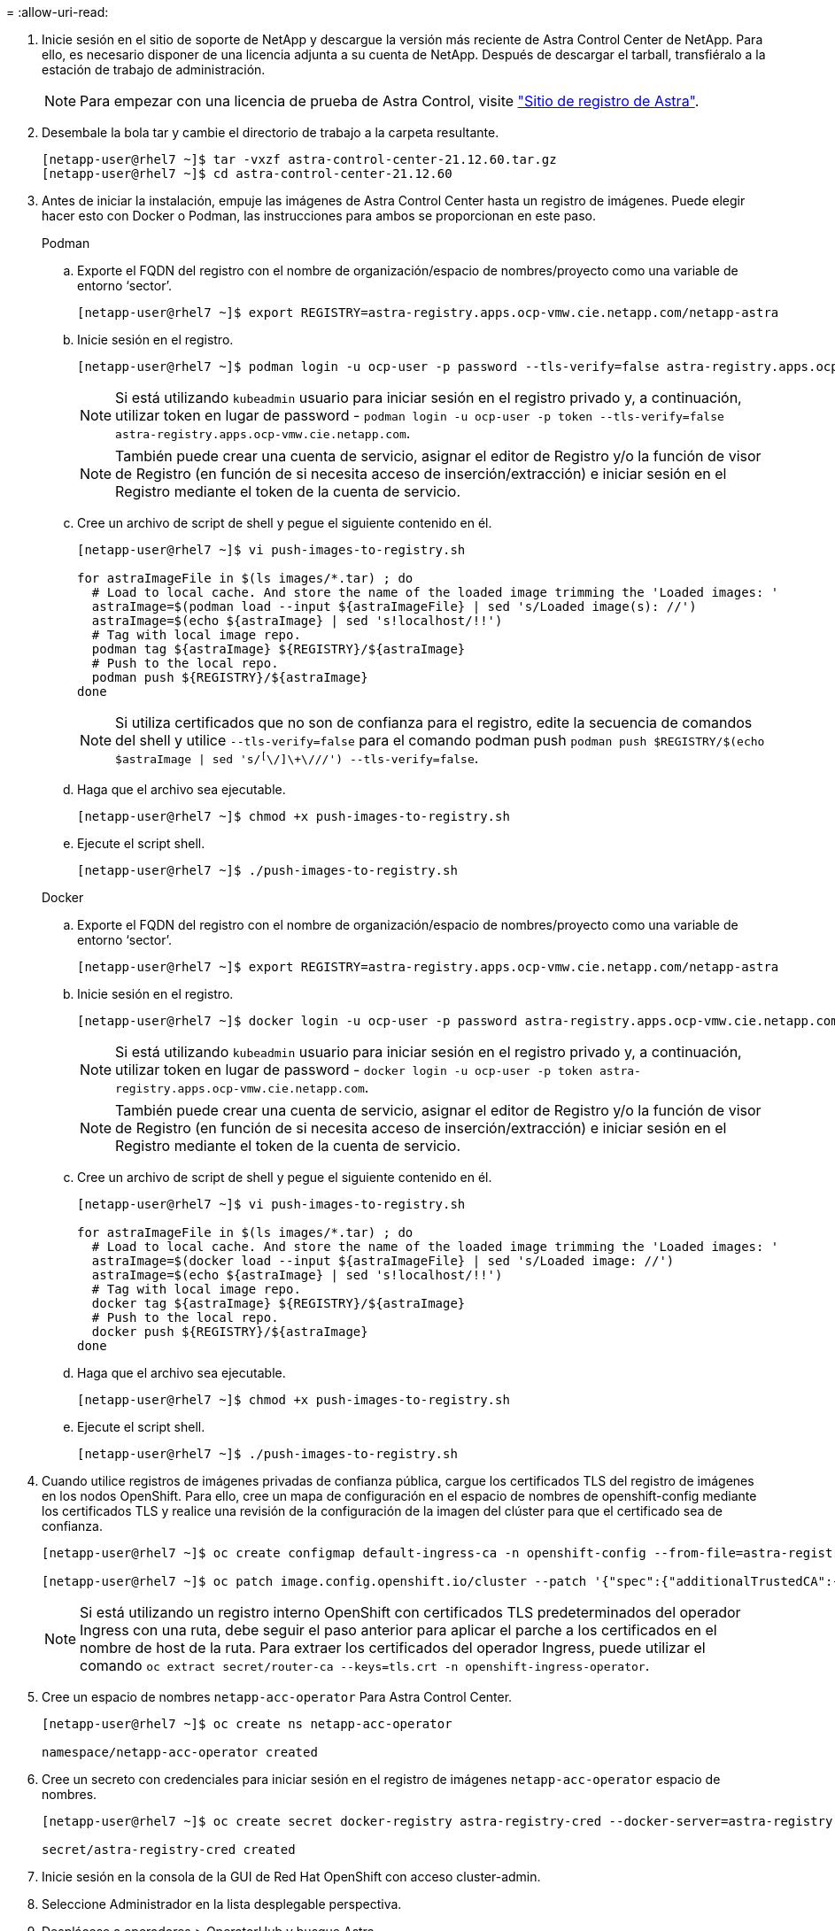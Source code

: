 = 
:allow-uri-read: 


. Inicie sesión en el sitio de soporte de NetApp y descargue la versión más reciente de Astra Control Center de NetApp. Para ello, es necesario disponer de una licencia adjunta a su cuenta de NetApp. Después de descargar el tarball, transfiéralo a la estación de trabajo de administración.
+

NOTE: Para empezar con una licencia de prueba de Astra Control, visite https://cloud.netapp.com/astra-register["Sitio de registro de Astra"^].

. Desembale la bola tar y cambie el directorio de trabajo a la carpeta resultante.
+
[listing]
----
[netapp-user@rhel7 ~]$ tar -vxzf astra-control-center-21.12.60.tar.gz
[netapp-user@rhel7 ~]$ cd astra-control-center-21.12.60
----
. Antes de iniciar la instalación, empuje las imágenes de Astra Control Center hasta un registro de imágenes. Puede elegir hacer esto con Docker o Podman, las instrucciones para ambos se proporcionan en este paso.
+
[]
====
.Podman
.. Exporte el FQDN del registro con el nombre de organización/espacio de nombres/proyecto como una variable de entorno ‘sector’.
+
[listing]
----
[netapp-user@rhel7 ~]$ export REGISTRY=astra-registry.apps.ocp-vmw.cie.netapp.com/netapp-astra
----
.. Inicie sesión en el registro.
+
[listing]
----
[netapp-user@rhel7 ~]$ podman login -u ocp-user -p password --tls-verify=false astra-registry.apps.ocp-vmw.cie.netapp.com
----
+

NOTE: Si está utilizando `kubeadmin` usuario para iniciar sesión en el registro privado y, a continuación, utilizar token en lugar de password - `podman login -u ocp-user -p token --tls-verify=false astra-registry.apps.ocp-vmw.cie.netapp.com`.

+

NOTE: También puede crear una cuenta de servicio, asignar el editor de Registro y/o la función de visor de Registro (en función de si necesita acceso de inserción/extracción) e iniciar sesión en el Registro mediante el token de la cuenta de servicio.

.. Cree un archivo de script de shell y pegue el siguiente contenido en él.
+
[listing]
----
[netapp-user@rhel7 ~]$ vi push-images-to-registry.sh

for astraImageFile in $(ls images/*.tar) ; do
  # Load to local cache. And store the name of the loaded image trimming the 'Loaded images: '
  astraImage=$(podman load --input ${astraImageFile} | sed 's/Loaded image(s): //')
  astraImage=$(echo ${astraImage} | sed 's!localhost/!!')
  # Tag with local image repo.
  podman tag ${astraImage} ${REGISTRY}/${astraImage}
  # Push to the local repo.
  podman push ${REGISTRY}/${astraImage}
done
----
+

NOTE: Si utiliza certificados que no son de confianza para el registro, edite la secuencia de comandos del shell y utilice `--tls-verify=false` para el comando podman push `podman push $REGISTRY/$(echo $astraImage | sed 's/^[^\/]\+\///') --tls-verify=false`.

.. Haga que el archivo sea ejecutable.
+
[listing]
----
[netapp-user@rhel7 ~]$ chmod +x push-images-to-registry.sh
----
.. Ejecute el script shell.
+
[listing]
----
[netapp-user@rhel7 ~]$ ./push-images-to-registry.sh
----


====
+
[]
====
.Docker
.. Exporte el FQDN del registro con el nombre de organización/espacio de nombres/proyecto como una variable de entorno ‘sector’.
+
[listing]
----
[netapp-user@rhel7 ~]$ export REGISTRY=astra-registry.apps.ocp-vmw.cie.netapp.com/netapp-astra
----
.. Inicie sesión en el registro.
+
[listing]
----
[netapp-user@rhel7 ~]$ docker login -u ocp-user -p password astra-registry.apps.ocp-vmw.cie.netapp.com
----
+

NOTE: Si está utilizando `kubeadmin` usuario para iniciar sesión en el registro privado y, a continuación, utilizar token en lugar de password - `docker login -u ocp-user -p token astra-registry.apps.ocp-vmw.cie.netapp.com`.

+

NOTE: También puede crear una cuenta de servicio, asignar el editor de Registro y/o la función de visor de Registro (en función de si necesita acceso de inserción/extracción) e iniciar sesión en el Registro mediante el token de la cuenta de servicio.

.. Cree un archivo de script de shell y pegue el siguiente contenido en él.
+
[listing]
----
[netapp-user@rhel7 ~]$ vi push-images-to-registry.sh

for astraImageFile in $(ls images/*.tar) ; do
  # Load to local cache. And store the name of the loaded image trimming the 'Loaded images: '
  astraImage=$(docker load --input ${astraImageFile} | sed 's/Loaded image: //')
  astraImage=$(echo ${astraImage} | sed 's!localhost/!!')
  # Tag with local image repo.
  docker tag ${astraImage} ${REGISTRY}/${astraImage}
  # Push to the local repo.
  docker push ${REGISTRY}/${astraImage}
done
----
.. Haga que el archivo sea ejecutable.
+
[listing]
----
[netapp-user@rhel7 ~]$ chmod +x push-images-to-registry.sh
----
.. Ejecute el script shell.
+
[listing]
----
[netapp-user@rhel7 ~]$ ./push-images-to-registry.sh
----


====


. Cuando utilice registros de imágenes privadas de confianza pública, cargue los certificados TLS del registro de imágenes en los nodos OpenShift. Para ello, cree un mapa de configuración en el espacio de nombres de openshift-config mediante los certificados TLS y realice una revisión de la configuración de la imagen del clúster para que el certificado sea de confianza.
+
[listing]
----
[netapp-user@rhel7 ~]$ oc create configmap default-ingress-ca -n openshift-config --from-file=astra-registry.apps.ocp-vmw.cie.netapp.com=tls.crt

[netapp-user@rhel7 ~]$ oc patch image.config.openshift.io/cluster --patch '{"spec":{"additionalTrustedCA":{"name":"default-ingress-ca"}}}' --type=merge
----
+

NOTE: Si está utilizando un registro interno OpenShift con certificados TLS predeterminados del operador Ingress con una ruta, debe seguir el paso anterior para aplicar el parche a los certificados en el nombre de host de la ruta. Para extraer los certificados del operador Ingress, puede utilizar el comando `oc extract secret/router-ca --keys=tls.crt -n openshift-ingress-operator`.

. Cree un espacio de nombres `netapp-acc-operator` Para Astra Control Center.
+
[listing]
----
[netapp-user@rhel7 ~]$ oc create ns netapp-acc-operator

namespace/netapp-acc-operator created
----
. Cree un secreto con credenciales para iniciar sesión en el registro de imágenes `netapp-acc-operator` espacio de nombres.
+
[listing]
----
[netapp-user@rhel7 ~]$ oc create secret docker-registry astra-registry-cred --docker-server=astra-registry.apps.ocp-vmw.cie.netapp.com --docker-username=ocp-user --docker-password=password -n netapp-acc-operator

secret/astra-registry-cred created
----
. Inicie sesión en la consola de la GUI de Red Hat OpenShift con acceso cluster-admin.
. Seleccione Administrador en la lista desplegable perspectiva.
. Desplácese a operadores > OperatorHub y busque Astra.
+
image::redhat_openshift_image45.JPG[OpenShift Operator Hub]

. Seleccione `netapp-acc-operator` mosaico y haga clic en `Install`.
+
image::redhat_openshift_image123.jpg[Mosaico del operador ACC]

. En la pantalla instalar operador, acepte todos los parámetros predeterminados y haga clic en `Install`.
+
image::redhat_openshift_image124.jpg[Detalles del operador de ACC]

. Espere a que finalice la instalación del operador.
+
image::redhat_openshift_image125.jpg[El operador ACC espera la instalación]

. Una vez que la instalación del operador se realice correctamente, desplácese hasta hacer clic en `View Operator`.
+
image::redhat_openshift_image126.jpg[Instalación completa del operador de ACC]

. A continuación, haga clic en `Create Instance` En el mosaico del Centro de control de Astra del operador.
+
image::redhat_openshift_image127.jpg[Crear instancia de ACC]

. Rellene el `Create AstraControlCenter` campos de formulario y haga clic en `Create`.
+
.. Opcionalmente, edite el nombre de la instancia de Astra Control Center.
.. Opcionalmente, habilite o deshabilite el AutoSupport. Se recomienda conservar la funcionalidad de AutoSupport.
.. Introduzca el FQDN para Astra Control Center.
.. Introduzca la versión de Astra Control Center; la última se muestra de forma predeterminada.
.. Introduzca un nombre de cuenta para Astra Control Center y detalles de administración como nombre, apellidos y dirección de correo electrónico.
.. Introduzca la política de reclamaciones de volúmenes, el valor predeterminado es Retain.
.. En el Registro de imágenes, introduzca el FQDN del registro junto con el nombre de la organización que se le dio mientras presiona las imágenes al registro (en este ejemplo, `astra-registry.apps.ocp-vmw.cie.netapp.com/netapp-astra`)
.. Si utiliza un registro que requiere autenticación, introduzca el nombre secreto en la sección Image Registry (Registro de imágenes).
.. Configurar las opciones de ampliación para los límites de recursos de Astra Control Center.
.. Introduzca el nombre de la clase de almacenamiento si desea colocar las RVP en una clase de almacenamiento no predeterminada.
.. Defina las preferencias de manejo de CRD.
+
image::redhat_openshift_image128.jpg[Crear instancia de ACC]

+
image::redhat_openshift_image129.jpg[Crear instancia de ACC]




